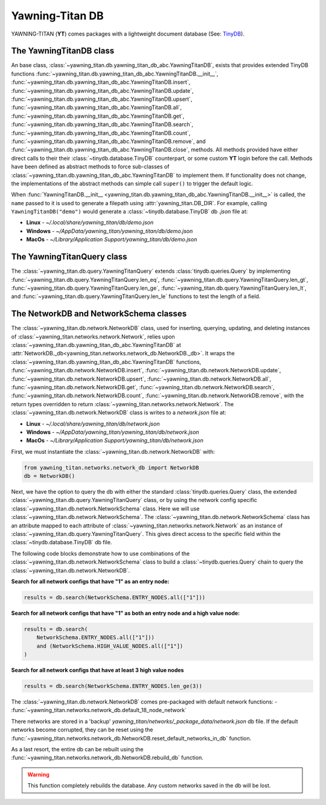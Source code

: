 Yawning-Titan DB
================

YAWNING-TITAN (**YT**) comes packages with a lightweight document database (See: `TinyDB <https://tinydb.readthedocs.io/en/latest/>`_).


The YawningTitanDB class
************************

An base class, :class:`~yawning_titan.db.yawning_titan_db_abc.YawningTitanDB`, exists that
provides extended TinyDB functions :func:`~yawning_titan.db.yawning_titan_db_abc.YawningTitanDB.__init__`,
:func:`~yawning_titan.db.yawning_titan_db_abc.YawningTitanDB.insert`,
:func:`~yawning_titan.db.yawning_titan_db_abc.YawningTitanDB.update`,
:func:`~yawning_titan.db.yawning_titan_db_abc.YawningTitanDB.upsert`,
:func:`~yawning_titan.db.yawning_titan_db_abc.YawningTitanDB.all`,
:func:`~yawning_titan.db.yawning_titan_db_abc.YawningTitanDB.get`,
:func:`~yawning_titan.db.yawning_titan_db_abc.YawningTitanDB.search`,
:func:`~yawning_titan.db.yawning_titan_db_abc.YawningTitanDB.count`,
:func:`~yawning_titan.db.yawning_titan_db_abc.YawningTitanDB.remove`, and
:func:`~yawning_titan.db.yawning_titan_db_abc.YawningTitanDB.close`, methods. All methods provided have either direct
calls to their their :class:`~tinydb.database.TinyDB` counterpart, or some custom **YT** login before the call. Methods have been defined as
abstract methods to force sub-classes of :class:`~yawning_titan.db.yawning_titan_db_abc.YawningTitanDB` to
implement them. If functionality does not change, the implementations of the abstract methods can simple
call ``super()`` to trigger the default logic.

When :func:`YawningTitanDB.__init__ <yawning_titan.db.yawning_titan_db_abc.YawningTitanDB.__init__>` is called,
the ``name`` passed to it is used to generate a filepath using :attr:`yawning_titan.DB_DIR`. For example, calling
``YawningTitanDB("demo")`` would generate a :class:`~tinydb.database.TinyDB` db `.json` file at:

- **Linux** - `~/.local/share/yawning_titan/db/demo.json`
- **Windows** - `~/AppData/yawning_titan/yawning_titan/db/demo.json`
- **MacOs** - `~/Library/Application Support/yawning_titan/db/demo.json`

The YawningTitanQuery class
***************************

The :class:`~yawning_titan.db.query.YawningTitanQuery` extends :class:`tinydb.queries.Query` by implementing
:func:`~yawning_titan.db.query.YawningTitanQuery.len_eq`, :func:`~yawning_titan.db.query.YawningTitanQuery.len_gt`,
:func:`~yawning_titan.db.query.YawningTitanQuery.len_ge`, :func:`~yawning_titan.db.query.YawningTitanQuery.len_lt`,
and :func:`~yawning_titan.db.query.YawningTitanQuery.len_le` functions to test the length of a field.

.. _network-db-network-schema-classes:

The NetworkDB and NetworkSchema classes
***************************************

The :class:`~yawning_titan.db.network.NetworkDB` class, used for inserting, querying, updating, and deleting
instances of :class:`~yawning_titan.networks.network.Network`, relies upon
:class:`~yawning_titan.db.yawning_titan_db_abc.YawningTitanDB` at
:attr:`NetworkDB._db<yawning_titan.networks.network_db.NetworkDB._db>`. It wraps the
:class:`~yawning_titan.db.yawning_titan_db_abc.YawningTitanDB` functions,
:func:`~yawning_titan.db.network.NetworkDB.insert`,
:func:`~yawning_titan.db.network.NetworkDB.update`,
:func:`~yawning_titan.db.network.NetworkDB.upsert`,
:func:`~yawning_titan.db.network.NetworkDB.all`,
:func:`~yawning_titan.db.network.NetworkDB.get`,
:func:`~yawning_titan.db.network.NetworkDB.search`,
:func:`~yawning_titan.db.network.NetworkDB.count`,
:func:`~yawning_titan.db.network.NetworkDB.remove`, with the return types overridden to return
:class:`~yawning_titan.networks.network.Network`.
The :class:`~yawning_titan.db.network.NetworkDB` class is writes to a `network.json` file at:

- **Linux** - `~/.local/share/yawning_titan/db/network.json`
- **Windows** - `~/AppData/yawning_titan/yawning_titan/db/network.json`
- **MacOs** - `~/Library/Application Support/yawning_titan/db/network.json`


First, we must instantiate the :class:`~yawning_titan.db.network.NetworkDB` with:

.. code:: python

    from yawning_titan.networks.network_db import NetworkDB
    db = NetworkDB()

Next, we have the option to query the db with either the standard :class:`tinydb.queries.Query` class, the extended
:class:`~yawning_titan.db.query.YawningTitanQuery` class, or by using the network config specific
:class:`~yawning_titan.db.network.NetworkSchema` class. Here we will use :class:`~yawning_titan.db.network.NetworkSchema`.
The :class:`~yawning_titan.db.network.NetworkSchema` class has an attribute mapped to each attribute of
:class:`~yawning_titan.networks.network.Network` as an instance of :class:`~yawning_titan.db.query.YawningTitanQuery`.
This gives direct access to the specific field within the :class:`~tinydb.database.TinyDB` db file.

The following code blocks demonstrate how to use combinations of the :class:`~yawning_titan.db.network.NetworkSchema`
class to build a :class:`~tinydb.queries.Query` chain to query the :class:`~yawning_titan.db.network.NetworkDB`.

**Search for all network configs that have "1" as an entry node:**

.. code:: python

    results = db.search(NetworkSchema.ENTRY_NODES.all(["1"]))

**Search for all network configs that have "1" as both an entry node and a high value node:**

.. code:: python

    results = db.search(
        NetworkSchema.ENTRY_NODES.all(["1"]))
        and (NetworkSchema.HIGH_VALUE_NODES.all(["1"])
    )

**Search for all network configs that have at least 3 high value nodes**

.. code:: python

    results = db.search(NetworkSchema.ENTRY_NODES.len_ge(3))

The :class:`~yawning_titan.db.network.NetworkDB` comes pre-packaged with default network functions:
- :func:`~yawning_titan.networks.network_db.default_18_node_network`

There networks are stored in a 'backup' `yawning_titan/networks/_package_data/network.json` db file.
If the default networks become corrupted, they can be reset using the
:func:`~yawning_titan.networks.network_db.NetworkDB.reset_default_networks_in_db` function.

As a last resort, the entire db can be rebuilt using the :func:`~yawning_titan.networks.network_db.NetworkDB.rebuild_db`
function.

.. warning::

        This function completely rebuilds the database. Any custom networks
        saved in the db will be lost.

